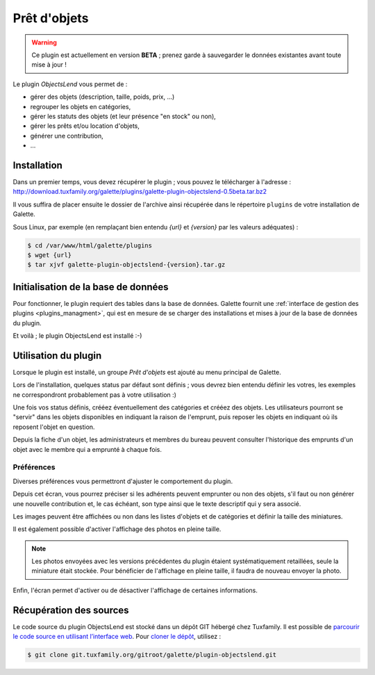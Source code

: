 =============
Prêt d'objets
=============

.. warning::

    Ce plugin est actuellement en version **BETA** ; prenez garde à sauvegarder le données existantes avant toute mise à jour !

Le plugin `ObjectsLend` vous permet de :

* gérer des objets (description, taille, poids, prix, ...)
* regrouper les objets en catégories,
* gérer les statuts des objets (et leur présence "en stock" ou non),
* gérer les prêts et/ou location d'objets,
* générer une contribution,
* ...

Installation
============

Dans un premier temps, vous devez récupérer le plugin ; vous pouvez le télécharger à l'adresse :
http://download.tuxfamily.org/galette/plugins/galette-plugin-objectslend-0.5beta.tar.bz2

Il vous suffira de placer ensuite le dossier de l'archive ainsi récupérée dans le répertoire ``plugins`` de votre installation de Galette.

Sous Linux, par exemple (en remplaçant bien entendu `{url}` et `{version}` par les valeurs adéquates) :

.. code-block:: bash

   $ cd /var/www/html/galette/plugins
   $ wget {url}
   $ tar xjvf galette-plugin-objectslend-{version}.tar.gz

Initialisation de la base de données
====================================

Pour fonctionner, le plugin requiert des tables dans la base de données. Galette fournit une :ref:`interface de gestion des plugins <plugins_managment>`, qui est en mesure de se charger des installations et mises à jour de la base de données du plugin.

Et voilà ; le plugin ObjectsLend est installé :-)

Utilisation du plugin
=====================

Lorsque le plugin est installé, un groupe `Prêt d'objets` est ajouté au menu principal de Galette.

Lors de l'installation, quelques status par défaut sont définis ; vous devrez bien entendu définir les votres, les exemples ne correspondront probablement pas à votre utilisation :)

.. image:: ../_styles/static/images/plugin-objectslend/status.png
   :scale: 70%
   :align: center

Une fois vos status définis, crééez éventuellement des catégories et crééez des objets. Les utilisateurs pourront se "servir" dans les objets disponibles en indiquant la raison de l'emprunt, puis reposer les objets en indiquant où ils reposent l'objet en question.

Depuis la fiche d'un objet, les administrateurs et membres du bureau peuvent consulter l'historique des emprunts d'un objet avec le membre qui a emprunté à chaque fois.

Préférences
-----------

Diverses préférences vous permettront d'ajuster le comportement du plugin.


.. image:: ../_styles/static/images/plugin-objectslend/preferences.png
   :scale: 70%
   :align: center

Depuis cet écran, vous pourrez préciser si les adhérents peuvent emprunter ou non des objets, s'il faut ou non générer une nouvelle contribution et, le cas échéant, son type ainsi que le texte descriptif qui y sera associé.

Les images peuvent être affichées ou non dans les listes d'objets et de catégories et définir la taille des miniatures.

.. versionadded:: 0.5

Il est également possible d'activer l'affichage des photos en pleine taille.

.. note::

    Les photos envoyées avec les versions précédentes du plugin étaient systématiquement retaillées, seule la miniature était stockée. Pour bénéficier de l'affichage en pleine taille, il faudra de nouveau envoyer la photo.

Enfin, l'écran permet d'activer ou de désactiver l'affichage de certaines informations.

Récupération des sources
========================

Le code source du plugin ObjectsLend est stocké dans un dépôt GIT hébergé chez Tuxfamily. Il est possible de `parcourir le code source en utilisant l’interface web <https://git.tuxfamily.org/galette/plugin-objectslend.git/>`_. Pour `cloner le dépôt <git://git.tuxfamily.org/gitroot/galette/plugin-objectslend.git>`_, utilisez :

.. code-block:: bash

   $ git clone git.tuxfamily.org/gitroot/galette/plugin-objectslend.git
